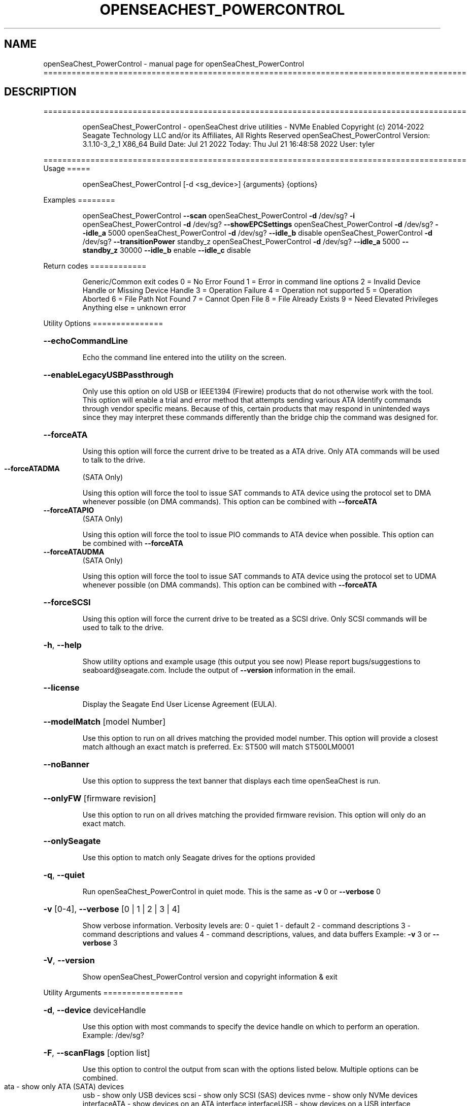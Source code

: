 .\" DO NOT MODIFY THIS FILE!  It was generated by help2man 1.49.1.
.TH OPENSEACHEST_POWERCONTROL "1" "July 2022" "openSeaChest_PowerControl ==========================================================================================" "User Commands"
.SH NAME
openSeaChest_PowerControl \- manual page for openSeaChest_PowerControl ==========================================================================================
.SH DESCRIPTION
==========================================================================================
.IP
openSeaChest_PowerControl \- openSeaChest drive utilities \- NVMe Enabled
Copyright (c) 2014\-2022 Seagate Technology LLC and/or its Affiliates, All Rights Reserved
openSeaChest_PowerControl Version: 3.1.10\-3_2_1 X86_64
Build Date: Jul 21 2022
Today: Thu Jul 21 16:48:58 2022        User: tyler
.PP
==========================================================================================
Usage
=====
.IP
openSeaChest_PowerControl [\-d <sg_device>] {arguments} {options}
.PP
Examples
========
.IP
openSeaChest_PowerControl \fB\-\-scan\fR
openSeaChest_PowerControl \fB\-d\fR /dev/sg? \fB\-i\fR
openSeaChest_PowerControl \fB\-d\fR /dev/sg? \fB\-\-showEPCSettings\fR
openSeaChest_PowerControl \fB\-d\fR /dev/sg? \fB\-\-idle_a\fR 5000
openSeaChest_PowerControl \fB\-d\fR /dev/sg? \fB\-\-idle_b\fR disable
openSeaChest_PowerControl \fB\-d\fR /dev/sg? \fB\-\-transitionPower\fR standby_z
openSeaChest_PowerControl \fB\-d\fR /dev/sg? \fB\-\-idle_a\fR 5000 \fB\-\-standby_z\fR 30000 \fB\-\-idle_b\fR enable \fB\-\-idle_c\fR disable
.PP
Return codes
============
.IP
Generic/Common exit codes
0 = No Error Found
1 = Error in command line options
2 = Invalid Device Handle or Missing Device Handle
3 = Operation Failure
4 = Operation not supported
5 = Operation Aborted
6 = File Path Not Found
7 = Cannot Open File
8 = File Already Exists
9 = Need Elevated Privileges
Anything else = unknown error
.PP
Utility Options
===============
.HP
\fB\-\-echoCommandLine\fR
.IP
Echo the command line entered into the utility on the screen.
.HP
\fB\-\-enableLegacyUSBPassthrough\fR
.IP
Only use this option on old USB or IEEE1394 (Firewire)
products that do not otherwise work with the tool.
This option will enable a trial and error method that
attempts sending various ATA Identify commands through
vendor specific means. Because of this, certain products
that may respond in unintended ways since they may interpret
these commands differently than the bridge chip the command
was designed for.
.HP
\fB\-\-forceATA\fR
.IP
Using this option will force the current drive to
be treated as a ATA drive. Only ATA commands will
be used to talk to the drive.
.TP
\fB\-\-forceATADMA\fR
(SATA Only)
.IP
Using this option will force the tool to issue SAT
commands to ATA device using the protocol set to DMA
whenever possible (on DMA commands).
This option can be combined with \fB\-\-forceATA\fR
.TP
\fB\-\-forceATAPIO\fR
(SATA Only)
.IP
Using this option will force the tool to issue PIO
commands to ATA device when possible. This option can
be combined with \fB\-\-forceATA\fR
.TP
\fB\-\-forceATAUDMA\fR
(SATA Only)
.IP
Using this option will force the tool to issue SAT
commands to ATA device using the protocol set to UDMA
whenever possible (on DMA commands).
This option can be combined with \fB\-\-forceATA\fR
.HP
\fB\-\-forceSCSI\fR
.IP
Using this option will force the current drive to
be treated as a SCSI drive. Only SCSI commands will
be used to talk to the drive.
.HP
\fB\-h\fR, \fB\-\-help\fR
.IP
Show utility options and example usage (this output you see now)
Please report bugs/suggestions to seaboard@seagate.com.
Include the output of \fB\-\-version\fR information in the email.
.HP
\fB\-\-license\fR
.IP
Display the Seagate End User License Agreement (EULA).
.HP
\fB\-\-modelMatch\fR [model Number]
.IP
Use this option to run on all drives matching the provided
model number. This option will provide a closest match although
an exact match is preferred. Ex: ST500 will match ST500LM0001
.HP
\fB\-\-noBanner\fR
.IP
Use this option to suppress the text banner that displays each time
openSeaChest is run.
.HP
\fB\-\-onlyFW\fR [firmware revision]
.IP
Use this option to run on all drives matching the provided
firmware revision. This option will only do an exact match.
.HP
\fB\-\-onlySeagate\fR
.IP
Use this option to match only Seagate drives for the options
provided
.HP
\fB\-q\fR, \fB\-\-quiet\fR
.IP
Run openSeaChest_PowerControl in quiet mode. This is the same as
\fB\-v\fR 0 or \fB\-\-verbose\fR 0
.HP
\fB\-v\fR [0\-4], \fB\-\-verbose\fR [0 | 1 | 2 | 3 | 4]
.IP
Show verbose information. Verbosity levels are:
0 \- quiet
1 \- default
2 \- command descriptions
3 \- command descriptions and values
4 \- command descriptions, values, and data buffers
Example: \fB\-v\fR 3 or \fB\-\-verbose\fR 3
.HP
\fB\-V\fR, \fB\-\-version\fR
.IP
Show openSeaChest_PowerControl version and copyright information & exit
.PP
Utility Arguments
=================
.HP
\fB\-d\fR, \fB\-\-device\fR deviceHandle
.IP
Use this option with most commands to specify the device
handle on which to perform an operation. Example: /dev/sg?
.HP
\fB\-F\fR, \fB\-\-scanFlags\fR [option list]
.IP
Use this option to control the output from scan with the
options listed below. Multiple options can be combined.
.TP
ata \- show only ATA (SATA) devices
usb \- show only USB devices
scsi \- show only SCSI (SAS) devices
nvme \- show only NVMe devices
interfaceATA \- show devices on an ATA interface
interfaceUSB \- show devices on a USB interface
interfaceSCSI \- show devices on a SCSI or SAS interface
interfaceNVME = show devices on an NVMe interface
sd \- show sd device handles
sgtosd \- show the sd and sg device handle mapping
.HP
\fB\-i\fR, \fB\-\-deviceInfo\fR
.IP
Show information and features for the storage device
.HP
\fB\-s\fR, \fB\-\-scan\fR
.IP
Scan the system and list all storage devices with logical
/dev/sg? assignments. Shows model, serial and firmware
numbers.  If your device is not listed on a scan  immediately
after booting, then wait 10 seconds and run it again.
.HP
\fB\-S\fR, \fB\-\-Scan\fR
.IP
This option is the same as \fB\-\-scan\fR or \fB\-s\fR,
however it will also perform a low level rescan to pick up
other devices. This low level rescan may wake devices from low
power states and may cause the OS to re\-enumerate them.
Use this option when a device is plugged in and not discovered in
a normal scan.
NOTE: A low\-level rescan may not be available on all interfaces or
all OSs. The low\-level rescan is not guaranteed to find additional
devices in the system when the device is unable to come to a ready state.
.HP
\fB\-\-SATInfo\fR
.IP
Displays SATA device information on any interface
using both SCSI Inquiry / VPD / Log reported data
(translated according to SAT) and the ATA Identify / Log
reported data.
.HP
\fB\-\-testUnitReady\fR
.IP
Issues a SCSI Test Unit Ready command and displays the
status. If the drive is not ready, the sense key, asc,
ascq, and fru will be displayed and a human readable
translation from the SPC spec will be displayed if one
is available.
.HP
\fB\-\-checkPowerMode\fR
.IP
Get the current power mode of a drive.
On SCSI devices, this will only work if the drive has
transitioned from active state to another state.
.HP
\fB\-\-EPCfeature\fR [enable | disable]
.IP
Enables or disables Extended Power Conditions (EPC) support for
devices. To disable EPC use \fB\-\-EPCfeature\fR disable. Note that the
EPC Feature Set is not supported on all devices.
Use \fB\-\-deviceInfo\fR option to see if EPC is supported.
.TP
WARNING: The EPC settings may affect all LUNs/namespaces for devices
with multiple logical units or namespaces.
.HP
\fB\-\-idle_a\fR [ enable | disable | default | timerValueMilliseconds ]
.TP
Use this setting to change the EPC Idle_A power mode settings.
enable  \- enable the power state
disable \- disable the power state
default \- restore default settings for this power state
timerValue \- number of milliseconds to set for the timer
.TP
used in this power state. If a timer is provided
the state will also be enabled, if not already.
EPC spec timers are set in 100 millisecond increments.
Timers will be truncated to fit 100 millisecond increments.
.TP
WARNING: EPC Settings may affect all LUNs/namespaces for devices
with multiple logical units or namespaces.
.HP
\fB\-\-idle_b\fR [ enable | disable | default | timerValueMilliseconds ]
.TP
Use this setting to change the EPC Idle_B power mode settings.
enable  \- enable the power state
disable \- disable the power state
default \- restore default settings for this power state
timerValue \- number of milliseconds to set for the timer
.TP
used in this power state. If a timer is provided
the state will also be enabled, if not already.
EPC spec timers are set in 100 millisecond increments.
Timers will be truncated to fit 100 millisecond increments.
.TP
WARNING: EPC Settings may affect all LUNs/namespaces for devices
with multiple logical units or namespaces.
.HP
\fB\-\-idle_c\fR [ enable | disable | default | timerValueMilliseconds ]
.TP
Use this setting to change the EPC Idle_C power mode settings.
enable  \- enable the power state
disable \- disable the power state
default \- restore default settings for this power state
timerValue \- number of milliseconds to set for the timer
.TP
used in this power state. If a timer is provided
the state will also be enabled, if not already.
EPC spec timers are set in 100 millisecond increments.
Timers will be truncated to fit 100 millisecond increments.
.TP
WARNING: EPC Settings may affect all LUNs/namespaces for devices
with multiple logical units or namespaces.
.TP
\fB\-\-powerMeasurementMode\fR [all | 5 | 12]
(Seagate Only)
.IP
Use this option along with \fB\-\-requestPowerMeasurement\fR to specify
which sources to measure power on for the requested time.
.IP
all \- measure all power sources
5   \- measure only the 5v power
12  \- measure only the 12v power
.TP
\fB\-\-requestPowerMeasurement\fR [seconds to perform measurement]
(Seagate Only)
.IP
This option is used to specify a time to perform a power
measurement for. The minimum measurement time is 22 seconds
and the maximum is 65535 seconds. If a time less than 22 seconds
is provided, 22 seconds will be used by the drive. A value greater
than 65535 will result in error.
Use the \fB\-\-powerMeasurementMode\fR option to specify which mode to measure.
.TP
\fB\-\-powerBalanceFeature\fR [ info | enable | disable | limited]
(Seagate Only)
.IP
Use this option to see the state of the Seagate Power Balance
feature or to change its state.
Seagate's PowerBalance feature will adjust drive performance during
random operations to reduce power consumption of the drive.
.IP
info \- will dump the state of the Power Balance feature on the screen
enable \- use this to enable Power Balance (lowest power consumption)
disable \- use this to disable Power Balance (hihgest power consumption)
limited \- 12w limited mode. Dual actuator SATA only
.IP
Note: While this feature is available on some SAS products,
it is recommended that the \fB\-\-setPowerConsumption\fR option is
used instead since it allows more levels of control.
This option and the \fB\-\-setPowerConsumption\fR option are incompatible
because they use the same mode page fields (1Ah\-01h).
.TP
WARNING: Seagate Power Balance may affect all LUNs/namespaces for devices
with multiple logical units or namespaces.
.HP
\fB\-\-showEPCSettings\fR
.IP
Use this option to show the current EPC settings on the screen.
Only drives supporting the EPC feature will show this data and
only supported power conditions will be shown.
.TP
\fB\-\-showPowerTelemetry\fR
(Seagate Only)
.IP
Use this option to show the power telemetry data from
a Seagate drive that supports the power telemetry feature
If a measurement was not previously requested, this will show
free\-running mode data from the last 10 minutes.
If this option is provided while a measurement is still
in progress, this will show all data that is currently available
Use the \fB\-\-requestPowerMeasurement\fR option to request a power
measurement with a set time window.
.TP
NOTE: Power measurements are for the full device, not individual
logical units. All logical units will be measured for this data.
.HP
\fB\-\-spinDown\fR
.IP
Removes power to the disk drive motor with the Standby Immediate
command. Use this before moving a hard disk drive. The drive
will spin back up if the operating system selects the drive.
This means that an active drive will not stay spun down.
.TP
WARNING: Spindown may affect all LUNs/namespaces for devices
with multiple logical units or namespaces.
.HP
\fB\-\-standby\fR [ enable | disable | default | timerValueMilliseconds ] (Some settings are SAS only)
.IP
Use this setting to change the standby power mode settings.
NOTE: This is the legacy standby timer before EPC drives.
.TP
If this is used on an EPC drive, this will modify
the standby_z power state and timer values.
.TP
enable
\- enable the power state    (SAS Only)
.TP
disable \- disable the power state
(SAS Only)
.TP
default \- restore default settings for this power state
(SAS Only)
.TP
timerValue \- number of milliseconds to set for the timer
used in this power state. If a timer is provided
the state will also be enabled, if not already.
Spec timers are set in 100 millisecond increments.
Timers will be truncated to fit 100 millisecond increments.
.IP
ATA drives can only change the standby timer, not disable it.
On ATA drives, the standby timer set by this command is volatile
and drive defaults are restored on next power cycle.
.TP
WARNING: EPC Settings may affect all LUNs/namespaces for devices
with multiple logical units or namespaces.
.HP
\fB\-\-standby_y\fR [ enable | disable | default | timerValueMilliseconds ]
.TP
Use this setting to change the EPC Standby_Y power mode settings.
enable  \- enable the power state
disable \- disable the power state
default \- restore default settings for this power state
timerValue \- number of milliseconds to set for the timer
.TP
used in this power state. If a timer is provided
the state will also be enabled, if not already.
EPC spec timers are set in 100 millisecond increments.
Timers will be truncated to fit 100 millisecond increments.
.TP
WARNING: EPC Settings may affect all LUNs/namespaces for devices
with multiple logical units or namespaces.
.HP
\fB\-\-standby_z\fR [ enable | disable | default | timerValueMilliseconds ]
.TP
Use this setting to change the EPC Standby_Z power mode settings.
enable  \- enable the power state
disable \- disable the power state
default \- restore default settings for this power state
timerValue \- number of milliseconds to set for the timer
.TP
used in this power state. If a timer is provided
the state will also be enabled, if not already.
EPC spec timers are set in 100 millisecond increments.
Timers will be truncated to fit 100 millisecond increments.
.TP
WARNING: EPC Settings may affect all LUNs/namespaces for devices
with multiple logical units or namespaces.
.HP
\fB\-\-transitionPower\fR [active | idle | idleUnload | standby | idle_a | idle_b | idle_c | standby_y | standby_z | sleep]
.IP
Use this option to transition the drive to a specific power state.
EPC and legacy power states are supported. EPC states are only available
on devices supporting the EPC feature.
Supported power states:
.IP
active
idle \- idle mode (legacy mode equivalent to idle_a on EPC)
idleUnload \- same as above, but heads are unloaded. This may not
.IP
be supported on all devices.
.IP
standby \- standby mode (legacy mode equivalent to standby_z on EPC)
idle_a \- EPC idle mode
idle_b \- EPC lower power idle mode
idle_c \- EPC lowest power idle mode
standby_y \- EPC low power standby mode
standby_z \- EPC lowest power standby mode
sleep \- Sleep state. WARNING: This requires a reset to wake from.
.TP
Once in this state, this tool cannot wake the drive on its own.
The OS or adapter will need to issue a reset, which may or may not happen.
.TP
WARNING: Transitioning power modes may affect all LUNs/namespaces
for devices with multiple logical units or namespaces.
.IP
SATA Only:
=========
\fB\-\-disableAPM\fR   (SATA Only)
.IP
Use this option to disable the APM feature on a device.
Note: This command is optional and some device may not
.IP
disabling the APM feature.
.TP
\fB\-\-sataDAPSfeature\fR [info | enable | disable]
(SATA Only)
.IP
Use this option to enable or disable the SATA Device Automatic
Partial To Slumber Transitions (DAPS) feature. Use the "info"
option to see the current state of the DIPM feature on the device.
The use of this feature requires that the DIPM feature is enabled.
NOTE: Please ensure that the host adapter/controller/driver can
handle this before enabling it, otherwise the drive link may
go down and the device will not be able to communicate.
.TP
\fB\-\-sataDIPMfeature\fR [info | enable | disable]
(SATA Only)
.IP
Use this option to enable or disable the SATA Device Initiated
Power Management (DIPM) feature. Use the "info" option to see
the current state of the DIPM feature on the device.
NOTE: Please ensure that the host adapter/controller/driver can
handle this before enabling it, otherwise the drive link may
go down and the device will not be able to communicate.
.TP
\fB\-\-setAPMLevel\fR [1 \- 254]
(SATA Only)
.IP
Use this option to set the APM level of a device.
Valid values are between 1 and 254.
.TP
1 = Minimum power consumption with standby mode
2\-127 = Intermediate power management with standby
.TP
mode
128 = Minimum power consumption without standby mode
129\-253 = Intermediate power management without
.TP
standby mode
254 = Maximum Performance.
.TP
\fB\-\-showAPMLevel\fR
(SATA Only)
.IP
Use this option to show the current APM level of a device
.IP
SAS Only:
=========
\fB\-\-idle\fR [ enable | disable | default | timerValueMilliseconds ]  (SAS Only)
.IP
Use this setting to change the idle power mode settings.
NOTE: This is the legacy idle timer before EPC drives.
.TP
If this is used on an EPC drive, this will modify
the idle_a power state and timer values.
.TP
enable
\- enable the power state
.TP
disable \- disable the power state
default \- restore default settings for this power state
timerValue \- number of milliseconds to set for the timer
.TP
used in this power state. If a timer is provided
the state will also be enabled, if not already.
Spec timers are set in 100 millisecond increments.
Timers will be truncated to fit 100 millisecond increments.
.IP
This is only available on SAS/SCSI drives as ATA drives did not
have a separate configurable idle timer.
.TP
WARNING: EPC Settings may affect all LUNs/namespaces for devices
with multiple logical units or namespaces.
.HP
\fB\-\-sasPhy\fR [phy number] (SAS Only)
.IP
Use this option to specify a specific phy to use
with another option that uses a phy identifier value.
Some tool options will assume all SAS Phys when this
option is not present. Others will produce an error when
a specific phy is needed for an operation.
Use the \fB\-i\fR option to learn more about the supported phys.
.HP
\fB\-\-sasPhyPartial\fR [info | enable | disable] (SAS Only)
.IP
Use this option to enable or disable the partial phy power
condition. This is from the enhanced phy control mode page.
Use the \fB\-\-sasPhy\fR option to specify an individual phy,
otherwise this will be changed on all phys.
WARNING: Configuring this setting may cause the drive to be
undetectable by other hardware if this power condition is not
supported by a controller or expander.
.TP
WARNING: Changing SAS Phy partial may affect all LUNs/namespaces for devices
with multiple logical units or namespaces.
.HP
\fB\-\-sasPhySlumber\fR [info | enable | disable] (SAS Only)
.IP
Use this option to enable or disable the slumber phy power
condition. This is from the enhanced phy control mode page.
Use the \fB\-\-sasPhy\fR option to specify an individual phy,
otherwise this will be changed on all phys.
WARNING: Configuring this setting may cause the drive to be
undetectable by other hardware if this power condition is not
supported by a controller or expander.
.TP
WARNING: Changing SAS Phy slumber may affect all LUNs/namespaces for devices
with multiple logical units or namespaces.
.TP
\fB\-\-setPowerConsumption\fR [default | highest | intermediate | lowest | watt value]
(SAS Only)
.IP
This option will set the power consumption rate of
the device to the value input.
Options:
\fB\-default\fR \- sets the device back to default settings
\fB\-highest\fR \- sets the active level to "highest"
\fB\-intermediate\fR \- sets the active level to "intermediate"
\fB\-lowest\fR \- sets the active level to "lowest"
\fB\-watt\fR value \- sets the device to a nearest watt value
less than or equal to the value entered.
Power consumption watt values are listed with the
\fB\-\-showPowerConsumption\fR command line option.
.TP
\fB\-\-showPowerConsumption\fR
(SAS Only)
.IP
This option will show the power consumption
rates supported by the device and the current power
consumption rate of the device. Use a supported watt value
with the \fB\-\-setPowerConsumption\fR option to set the
power consumption to that value.
.IP
NVMe Only:
=========
\fB\-\-transitionPowerState\fR [new power state]        (NVMe Only)
.IP
Use this option to transition to a specific power state.
HINT:
.IP
Use \fB\-\-deviceInfo\fR to show number of supported states
.IP
openSeaChest_PowerControl \- openSeaChest drive utilities \- NVMe Enabled
Copyright (c) 2014\-2022 Seagate Technology LLC and/or its Affiliates, All Rights Reserved
openSeaChest_PowerControl Version: 3.1.10\-3_2_1 X86_64
Build Date: Jul 21 2022
Today: Thu Jul 21 16:48:58 2022        User: tyler
.PP
==========================================================================================
Version Info for openSeaChest_PowerControl:
.IP
Utility Version: 3.1.10
opensea\-common Version: 1.22.0
opensea\-transport Version: 3.2.1
opensea\-operations Version: 3.1.1
Build Date: Jul 21 2022
Compiled Architecture: X86_64
Detected Endianness: Little Endian
Compiler Used: GCC
Compiler Version: 11.2.0
Operating System Type: Linux
Operating System Version: 5.15.0\-39
Operating System Name: Ubuntu 22.04 LTS
.SH "SEE ALSO"
The full documentation for
.B openSeaChest_PowerControl
is maintained as a Texinfo manual.  If the
.B info
and
.B openSeaChest_PowerControl
programs are properly installed at your site, the command
.IP
.B info openSeaChest_PowerControl
.PP
should give you access to the complete manual.
